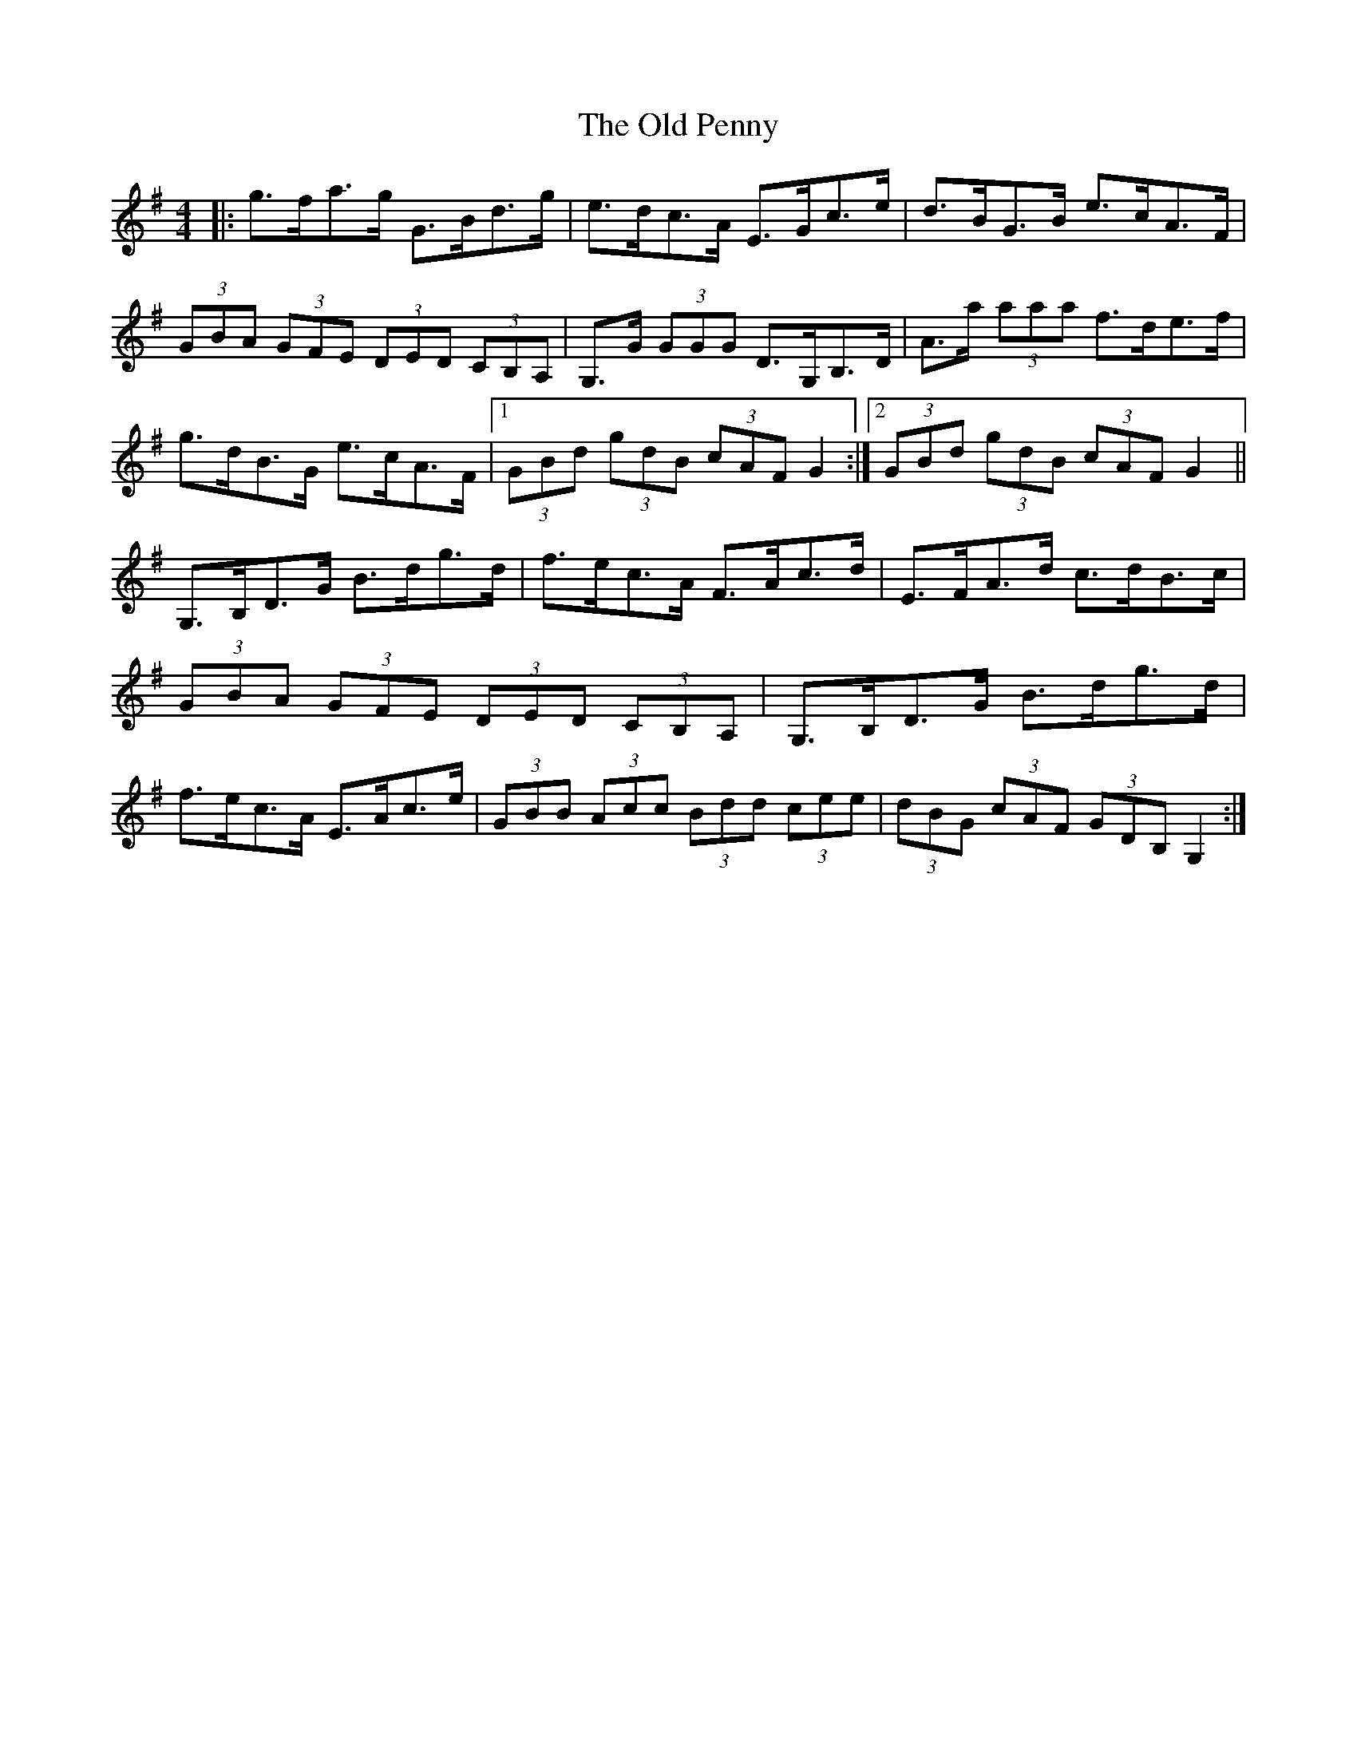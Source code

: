 X: 30344
T: Old Penny, The
R: hornpipe
M: 4/4
K: Gmajor
|:g>fa>g G>Bd>g|e>dc>A E>Gc>e|d>BG>B e>cA>F|
(3GBA (3GFE (3DED (3CB,A,|G,>G (3GGG D>G,B,>D|A>a (3aaa f>de>f|
g>dB>G e>cA>F|1 (3GBd (3gdB (3cAF G2:|2 (3GBd (3gdB (3cAF G2||
G,>B,D>G B>dg>d|f>ec>A F>Ac>d|E>FA>d c>dB>c|
(3GBA (3GFE (3DED (3CB,A,|G,>B,D>G B>dg>d|
f>ec>A E>Ac>e|(3GBB (3Acc (3Bdd (3cee|(3dBG (3cAF (3GDB, G,2:|

